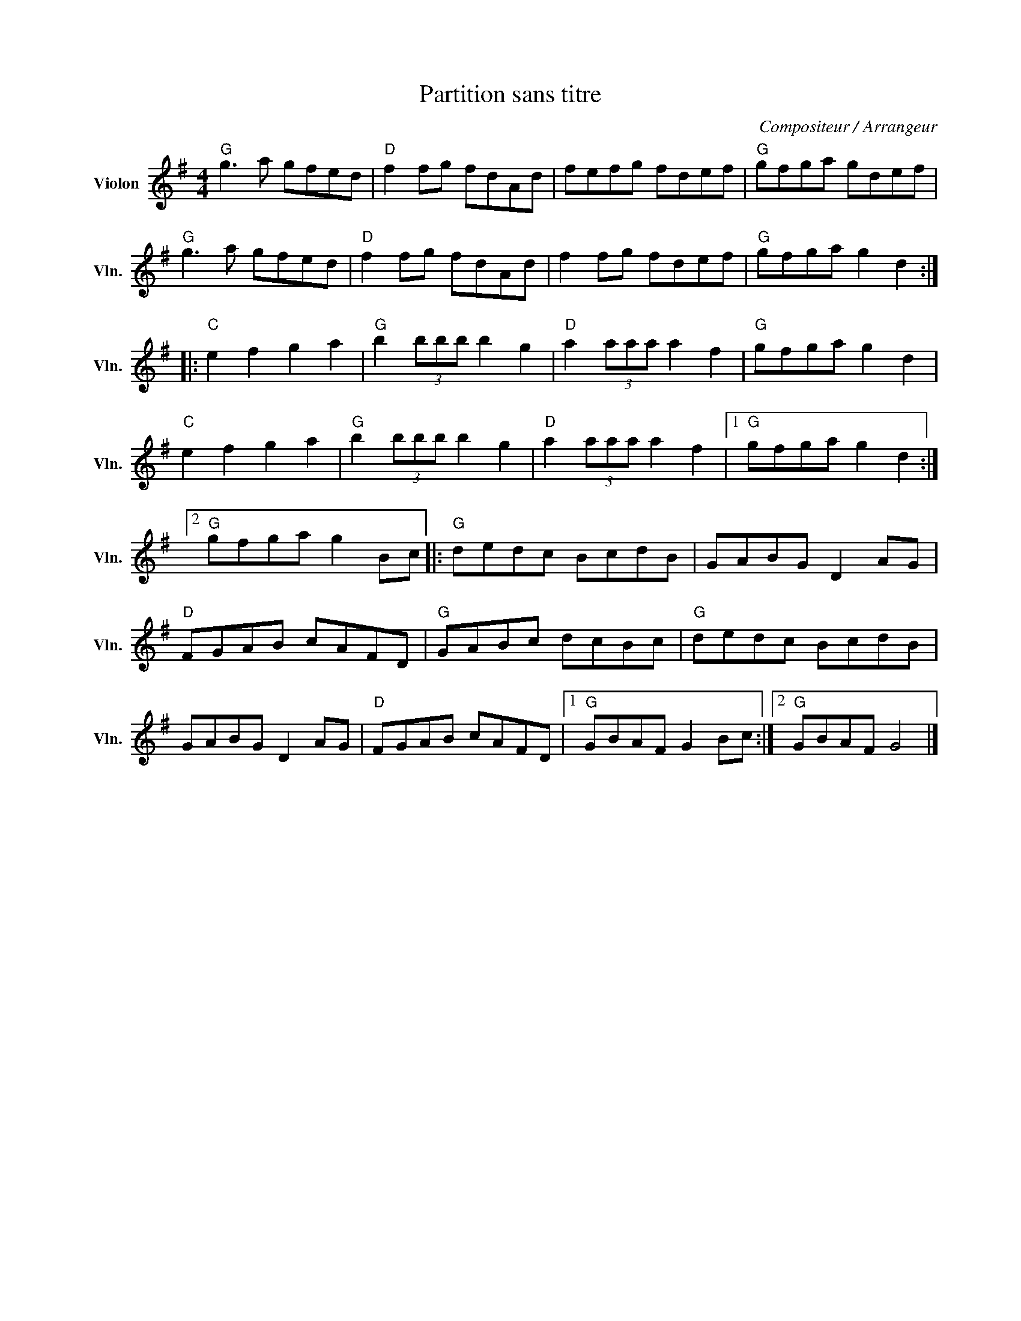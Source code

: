 X:1
T:Partition sans titre
C:Compositeur / Arrangeur
L:1/8
M:4/4
I:linebreak $
K:G
V:1 treble nm="Violon" snm="Vln."
V:1
"G" g3 a gfed |"D" f2 fg fdAd | fefg fdef |"G" gfga gdef |"G" g3 a gfed |"D" f2 fg fdAd | %6
 f2 fg fdef |"G" gfga g2 d2 ::"C" e2 f2 g2 a2 |"G" b2 (3bbb b2 g2 |"D" a2 (3aaa a2 f2 | %11
"G" gfga g2 d2 |"C" e2 f2 g2 a2 |"G" b2 (3bbb b2 g2 |"D" a2 (3aaa a2 f2 |1"G" gfga g2 d2 :|2 %16
"G" gfga g2 Bc |:"G" dedc BcdB | GABG D2 AG |"D" FGAB cAFD |"G" GABc dcBc |"G" dedc BcdB | %22
 GABG D2 AG |"D" FGAB cAFD |1"G" GBAF G2 Bc :|2"G" GBAF G4 |] %26
